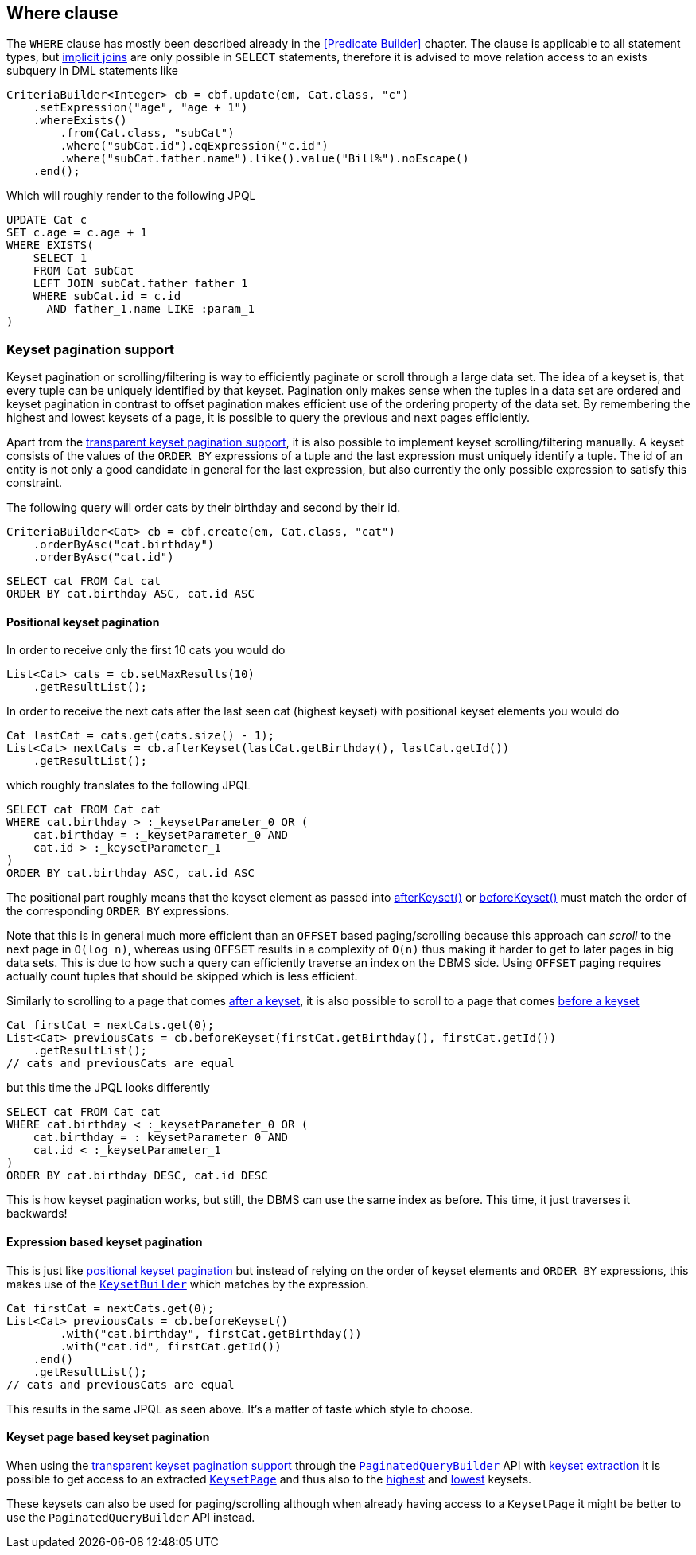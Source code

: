 == Where clause

The `WHERE` clause has mostly been described already in the <<Predicate Builder>> chapter.
The clause is applicable to all statement types, but <<implicit-joins,implicit joins>> are only possible in `SELECT` statements,
therefore it is advised to move relation access to an exists subquery in DML statements like

[source,java]
----
CriteriaBuilder<Integer> cb = cbf.update(em, Cat.class, "c")
    .setExpression("age", "age + 1")
    .whereExists()
        .from(Cat.class, "subCat")
        .where("subCat.id").eqExpression("c.id")
        .where("subCat.father.name").like().value("Bill%").noEscape()
    .end();
----

Which will roughly render to the following JPQL

[source,sql]
----
UPDATE Cat c
SET c.age = c.age + 1
WHERE EXISTS(
    SELECT 1
    FROM Cat subCat
    LEFT JOIN subCat.father father_1
    WHERE subCat.id = c.id
      AND father_1.name LIKE :param_1
)
----

=== Keyset pagination support

Keyset pagination or scrolling/filtering is way to efficiently paginate or scroll through a large data set.
The idea of a keyset is, that every tuple can be uniquely identified by that keyset. Pagination only makes sense when the tuples in a data set are ordered
and keyset pagination in contrast to offset pagination makes efficient use of the ordering property of the data set.
By remembering the highest and lowest keysets of a page, it is possible to query the previous and next pages efficiently.

Apart from the <<keyset-pagination,transparent keyset pagination support>>, it is also possible to implement keyset scrolling/filtering manually.
A keyset consists of the values of the `ORDER BY` expressions of a tuple and the last expression must uniquely identify a tuple.
The id of an entity is not only a good candidate in general for the last expression, but also currently the only possible expression to satisfy this constraint.

The following query will order cats by their birthday and second by their id.

[source,java]
----
CriteriaBuilder<Cat> cb = cbf.create(em, Cat.class, "cat")
    .orderByAsc("cat.birthday")
    .orderByAsc("cat.id")
----

[source,sql]
----
SELECT cat FROM Cat cat
ORDER BY cat.birthday ASC, cat.id ASC
----

==== Positional keyset pagination

In order to receive only the first 10 cats you would do

[source,java]
----
List<Cat> cats = cb.setMaxResults(10)
    .getResultList();
----

In order to receive the next cats after the last seen cat (highest keyset) with positional keyset elements you would do

[source,java]
----
Cat lastCat = cats.get(cats.size() - 1);
List<Cat> nextCats = cb.afterKeyset(lastCat.getBirthday(), lastCat.getId())
    .getResultList();
----

which roughly translates to the following JPQL

[source,sql]
----
SELECT cat FROM Cat cat
WHERE cat.birthday > :_keysetParameter_0 OR (
    cat.birthday = :_keysetParameter_0 AND
    cat.id > :_keysetParameter_1
)
ORDER BY cat.birthday ASC, cat.id ASC
----

The positional part roughly means that the keyset element as passed into link:{core_doc}/persistence/KeysetQueryBuilder.html#afterKeyset(java.io.Serializable...)[afterKeyset()]
or link:{core_doc}/persistence/KeysetQueryBuilder.html#beforeKeyset(java.io.Serializable...)[beforeKeyset()] must match the order of the corresponding `ORDER BY` expressions.

Note that this is in general much more efficient than an `OFFSET` based paging/scrolling because this approach can _scroll_ to the next page in `O(log n)`,
whereas using `OFFSET` results in a complexity of `O(n)` thus making it harder to get to later pages in big data sets.
This is due to how such a query can efficiently traverse an index on the DBMS side. Using `OFFSET` paging requires actually count tuples that should be skipped which is less efficient.

Similarly to scrolling to a page that comes link:{core_doc}/persistence/KeysetQueryBuilder.html#afterKeyset(java.io.Serializable...)[after a keyset],
it is also possible to scroll to a page that comes link:{core_doc}/persistence/KeysetQueryBuilder.html#beforeKeyset(java.io.Serializable...)[before a keyset]

[source,java]
----
Cat firstCat = nextCats.get(0);
List<Cat> previousCats = cb.beforeKeyset(firstCat.getBirthday(), firstCat.getId())
    .getResultList();
// cats and previousCats are equal
----

but this time the JPQL looks differently

[source,sql]
----
SELECT cat FROM Cat cat
WHERE cat.birthday < :_keysetParameter_0 OR (
    cat.birthday = :_keysetParameter_0 AND
    cat.id < :_keysetParameter_1
)
ORDER BY cat.birthday DESC, cat.id DESC
----

This is how keyset pagination works, but still, the DBMS can use the same index as before. This time, it just traverses it backwards!

==== Expression based keyset pagination

This is just like <<positional-keyset-pagination,positional keyset pagination>> but instead of relying on the order of keyset elements and `ORDER BY` expressions,
this makes use of the link:{core_doc}/persistence/KeysetBuilder.html[`KeysetBuilder`] which matches by the expression.

[source,java]
----
Cat firstCat = nextCats.get(0);
List<Cat> previousCats = cb.beforeKeyset()
        .with("cat.birthday", firstCat.getBirthday())
        .with("cat.id", firstCat.getId())
    .end()
    .getResultList();
// cats and previousCats are equal
----

This results in the same JPQL as seen above. It's a matter of taste which style to choose.

==== Keyset page based keyset pagination

When using the <<keyset-pagination,transparent keyset pagination support>> through the link:{core_doc}/persistence/FullQueryBuilder.html#page(int,%20int)[`PaginatedQueryBuilder`] API
with link:{core_doc}/persistence/PaginatedCriteriaBuilder.html#withKeysetExtraction(boolean)[keyset extraction] it is possible to get access to an extracted
link:{core_doc}/persistence/PagedList.html#getKeysetPage()[`KeysetPage`] and thus also to the link:{core_doc}/persistence/KeysetPage.html#getHighest()[highest]
and link:{core_doc}/persistence/KeysetPage.html#getLowest()[lowest] keysets.

These keysets can also be used for paging/scrolling although when already having access to a `KeysetPage` it might be better to use the `PaginatedQueryBuilder` API instead.
